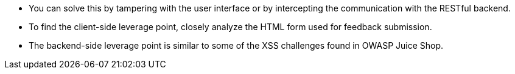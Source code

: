 * You can solve this by tampering with the user interface or by intercepting the communication with the RESTful backend.
* To find the client-side leverage point, closely analyze the HTML form used for feedback submission.
* The backend-side leverage point is similar to some of the XSS challenges found in OWASP Juice Shop.
